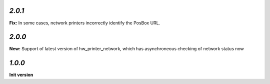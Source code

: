 `2.0.1`
-------

**Fix:** In some cases, network printers incorrectly identify the PosBox URL.

`2.0.0`
-------

**New:** Support of latest version of hw_printer_network, which has asynchroneous checking of network status now

`1.0.0`
-------

**Init version**
